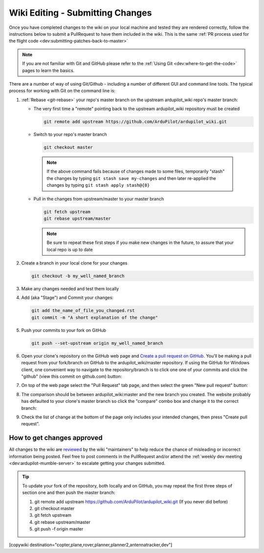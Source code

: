 .. _common-wiki-editing-submitting-changes:

=================================
Wiki Editing - Submitting Changes
=================================

Once you have completed changes to the wiki on your local machine and tested they are rendered correctly, follow the instructions below to submit a PullRequest to have them included in the wiki.  This is the same :ref:`PR process used for the flight code <dev:submitting-patches-back-to-master>`

.. note:: 

    If you are not familiar with Git and GitHub please refer to the :ref:`Using Git <dev:where-to-get-the-code>` pages to learn the basics.

There are a number of way of using Git/Github - including a number of different GUI and command line tools.  The typical process for working with Git on the command line is:

#. :ref:`Rebase <git-rebase>` your repo's master branch on the upstream ardupilot_wiki repo's master branch:

   - The very first time a "remote" pointing back to the upstream ardupilot_wiki repository must be created

     .. code-block:: bash

       git remote add upstream https://github.com/ArduPilot/ardupilot_wiki.git

   - Switch to your repo's master branch

     .. code-block:: bash

       git checkout master

    .. note:: 

        If the above command fails because of changes made to some files, temporarily "stash" the changes by typing ``git stash save my-changes`` and then later re-applied the changes by typing ``git stash apply stash@{0}``

   - Pull in the changes from upstream/master to your master branch

     .. code-block:: bash

       git fetch upstream
       git rebase upstream/master

     .. note:: Be sure to repeat these first steps if you make new changes in the future, to assure that your local repo is up to date


#. Create a branch in your local clone for your changes

   .. code-block:: bash

       git checkout -b my_well_named_branch

#. Make any changes needed and test them locally

#. Add (aka "Stage") and Commit your changes:

   .. code-block:: bash

       git add the_name_of_file_you_changed.rst
       git commit -m "A short explanation of the change"

#. Push your commits to your fork on GitHub

   .. code-block:: bash

       git push --set-upstream origin my_well_named_branch

#. Open your clone's repository on the GitHub web page and `Create a pull request on GitHub <https://help.github.com/articles/about-pull-requests/>`__. You'll be making a pull request from your fork/branch on GitHub to the    ardupilot_wiki/master repository. If using the GitHub for Windows client, one convenient way to navigate to the repository/branch is to click one one of your commits and click the "github" (view this commit on github.com) button:

   .. image:: ../../../images/PullRequest_OpenWikiCloneOnGitHubWebPage.png
       :target: ../_images/PullRequest_OpenWikiCloneOnGitHubWebPage.png

#. On top of the web page select the "Pull Request" tab page, and then select the green "New pull request" button:

   .. image:: ../../../images/PullRequest_InitiateWikiPullRequest.png
       :target: ../_images/PullRequest_InitiateWikiPullRequest.png

#. The comparison should be between ardupilot_wiki:master and the new branch you created. The website probably has defaulted to your clone's master branch so click the "compare" combo box and change it to the correct branch:

   .. image:: ../../../images/PullRequest_InitiateWikiPullRequest2.png
       :target: ../_images/PullRequest_InitiateWikiPullRequest2.png

#. Check the list of change at the bottom of the page only includes your
   intended changes, then press "Create pull request".


How to get changes approved
===========================

All changes to the wiki are `reviewed <https://github.com/ArduPilot/ardupilot_wiki/pulls>`__ by the wiki "maintainers" to help reduce the chance of misleading or incorrect information being posted.  Feel free to post comments in the PullRequest and/or attend the :ref:`weekly dev meeting <dev:ardupilot-mumble-server>` to escalate getting your changes submitted.

.. tip::

   To update your fork of the repository, both locally and on GitHub, you may repeat the first three steps of section one and then push the master branch:

   #. git remote add upstream https://github.com/ArduPilot/ardupilot_wiki.git  (If you never did before)
   #. git checkout master
   #. git fetch upstream
   #. git rebase upstream/master
   #. git push -f origin master


[copywiki destination="copter,plane,rover,planner,planner2,antennatracker,dev"]
